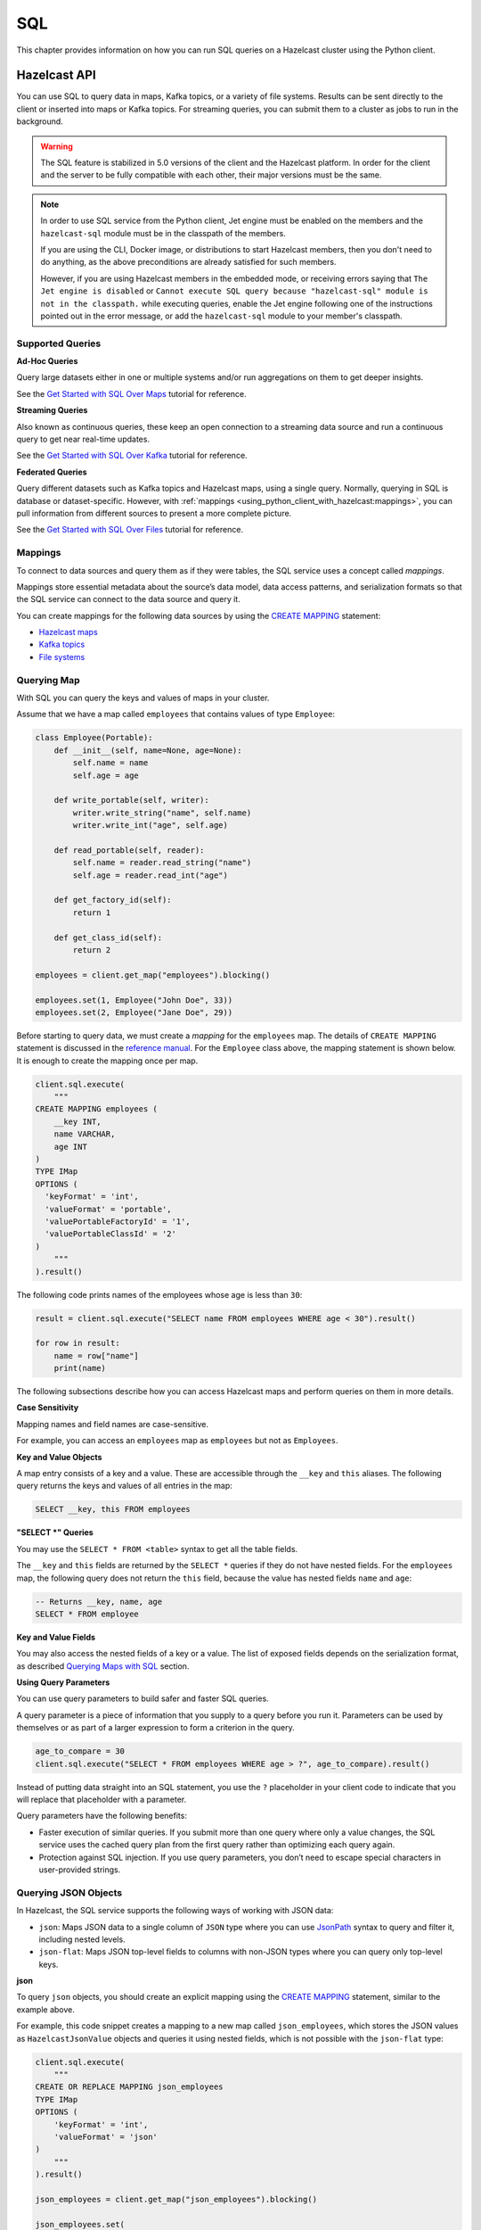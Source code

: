 SQL
===

This chapter provides information on how you can run SQL queries
on a Hazelcast cluster using the Python client.

Hazelcast API
-------------

You can use SQL to query data in maps, Kafka topics, or a variety of file
systems. Results can be sent directly to the client or inserted into maps or
Kafka topics. For streaming queries, you can submit them to a cluster as jobs
to run in the background.

.. warning::

    The SQL feature is stabilized in 5.0 versions of the client and the
    Hazelcast platform. In order for the client and the server to be fully
    compatible with each other, their major versions must be the same.

.. note::

    In order to use SQL service from the Python client, Jet engine must be
    enabled on the members and the ``hazelcast-sql`` module must be in the
    classpath of the members.

    If you are using the CLI, Docker image, or distributions to start Hazelcast
    members, then you don't need to do anything, as the above preconditions are
    already satisfied for such members.

    However, if you are using Hazelcast members in the embedded mode, or
    receiving errors saying that ``The Jet engine is disabled`` or ``Cannot
    execute SQL query because "hazelcast-sql" module is not in the classpath.``
    while executing queries, enable the Jet engine following one of the
    instructions pointed out in the error message, or add the ``hazelcast-sql``
    module to your member's classpath.

Supported Queries
~~~~~~~~~~~~~~~~~

**Ad-Hoc Queries**

Query large datasets either in one or multiple systems and/or run aggregations
on them to get deeper insights.

See the `Get Started with SQL Over Maps
<https://docs.hazelcast.com/hazelcast/latest/sql/get-started-sql.html>`__ tutorial
for reference.

**Streaming Queries**

Also known as continuous queries, these keep an open connection to a streaming
data source and run a continuous query to get near real-time updates.

See the `Get Started with SQL Over Kafka
<https://docs.hazelcast.com/hazelcast/latest/sql/learn-sql.html>`__ tutorial
for reference.

**Federated Queries**

Query different datasets such as Kafka topics and Hazelcast maps, using a
single query. Normally, querying in SQL is database or dataset-specific.
However, with :ref:`mappings
<using_python_client_with_hazelcast:mappings>`, you can pull information
from different sources to present a more complete picture.

See the `Get Started with SQL Over Files
<https://docs.hazelcast.com/hazelcast/latest/sql/get-started-sql-files.html>`__
tutorial for reference.

Mappings
~~~~~~~~

To connect to data sources and query them as if they were tables, the SQL
service uses a concept called *mappings*.

Mappings store essential metadata about the source’s data model, data access
patterns, and serialization formats so that the SQL service can connect to the
data source and query it.

You can create mappings for the following data sources by using the
`CREATE MAPPING
<https://docs.hazelcast.com/hazelcast/latest/sql/create-mapping.html>`__
statement:

- `Hazelcast maps
  <https://docs.hazelcast.com/hazelcast/latest/sql/mapping-to-maps.html>`__
- `Kafka topics
  <https://docs.hazelcast.com/hazelcast/latest/sql/mapping-to-kafka.html>`__
- `File systems
  <https://docs.hazelcast.com/hazelcast/latest/sql/mapping-to-a-file-system.html>`__

Querying Map
~~~~~~~~~~~~

With SQL you can query the keys and values of maps in your cluster.

Assume that we have a map called ``employees`` that contains values of type
``Employee``:

.. code:: python

    class Employee(Portable):
        def __init__(self, name=None, age=None):
            self.name = name
            self.age = age

        def write_portable(self, writer):
            writer.write_string("name", self.name)
            writer.write_int("age", self.age)

        def read_portable(self, reader):
            self.name = reader.read_string("name")
            self.age = reader.read_int("age")

        def get_factory_id(self):
            return 1

        def get_class_id(self):
            return 2

    employees = client.get_map("employees").blocking()

    employees.set(1, Employee("John Doe", 33))
    employees.set(2, Employee("Jane Doe", 29))

Before starting to query data, we must create a *mapping* for the ``employees``
map. The details of ``CREATE MAPPING`` statement is discussed in the
`reference manual
<https://docs.hazelcast.com/hazelcast/latest/sql/mapping-to-maps.html>`__. For
the ``Employee`` class above, the mapping statement is shown below. It is
enough to create the mapping once per map.

.. code:: python

    client.sql.execute(
        """
    CREATE MAPPING employees (
        __key INT,
        name VARCHAR,
        age INT
    )
    TYPE IMap
    OPTIONS (
      'keyFormat' = 'int',
      'valueFormat' = 'portable',
      'valuePortableFactoryId' = '1',
      'valuePortableClassId' = '2'
    )
        """
    ).result()

The following code prints names of the employees whose age is less than ``30``:

.. code:: python

    result = client.sql.execute("SELECT name FROM employees WHERE age < 30").result()

    for row in result:
        name = row["name"]
        print(name)

The following subsections describe how you can access Hazelcast maps
and perform queries on them in more details.

**Case Sensitivity**

Mapping names and field names are case-sensitive.

For example, you can access an ``employees`` map as ``employees`` but not as
``Employees``.

**Key and Value Objects**

A map entry consists of a key and a value. These are accessible through
the ``__key`` and ``this`` aliases. The following query returns the keys and
values of all entries in the map:

.. code:: sql

    SELECT __key, this FROM employees

**"SELECT *" Queries**

You may use the ``SELECT * FROM <table>`` syntax to get all the table fields.

The ``__key`` and ``this`` fields are returned by the ``SELECT *`` queries if
they do not have nested fields. For the ``employees`` map, the following query
does not return the ``this`` field, because the value has nested fields
``name`` and ``age``:

.. code:: sql

    -- Returns __key, name, age
    SELECT * FROM employee

**Key and Value Fields**

You may also access the nested fields of a key or a value. The list of exposed
fields depends on the serialization format, as described `Querying Maps with
SQL <https://docs.hazelcast.com/hazelcast/latest/sql/querying-maps-sql.html>`__
section.

**Using Query Parameters**

You can use query parameters to build safer and faster SQL queries.

A query parameter is a piece of information that you supply to a query before
you run it. Parameters can be used by themselves or as part of a larger
expression to form a criterion in the query.

.. code:: python

    age_to_compare = 30
    client.sql.execute("SELECT * FROM employees WHERE age > ?", age_to_compare).result()

Instead of putting data straight into an SQL statement, you use the ``?``
placeholder in your client code to indicate that you will replace that
placeholder with a parameter.

Query parameters have the following benefits:

- Faster execution of similar queries. If you submit more than one query where
  only a value changes, the SQL service uses the cached query plan from the
  first query rather than optimizing each query again.
- Protection against SQL injection. If you use query parameters, you don’t need
  to escape special characters in user-provided strings.

Querying JSON Objects
~~~~~~~~~~~~~~~~~~~~~

In Hazelcast, the SQL service supports the following ways of working with
JSON data:

- ``json``: Maps JSON data to a single column of ``JSON`` type where you can
  use `JsonPath
  <https://docs.hazelcast.com/hazelcast/latest/sql/working-with-json#querying-json>`__
  syntax to query and filter it, including nested levels.
- ``json-flat``: Maps JSON top-level fields to columns with non-JSON types
  where you can query only top-level keys.

**json**

To query ``json`` objects, you should create an explicit mapping using the
`CREATE MAPPING
<https://docs.hazelcast.com/hazelcast/latest/sql/create-mapping.html>`__
statement, similar to the example above.

For example, this code snippet creates a mapping to a new map called
``json_employees``, which stores the JSON values as ``HazelcastJsonValue``
objects and queries it using nested fields, which is not possible with the
``json-flat`` type:

.. code:: python

    client.sql.execute(
        """
    CREATE OR REPLACE MAPPING json_employees
    TYPE IMap
    OPTIONS (
        'keyFormat' = 'int',
        'valueFormat' = 'json'
    )
        """
    ).result()

    json_employees = client.get_map("json_employees").blocking()

    json_employees.set(
        1,
        HazelcastJsonValue(
            {
                "personal": {"name": "John Doe"},
                "job": {"salary": 60000},
            }
        ),
    )

    json_employees.set(
        2,
        HazelcastJsonValue(
            {
                "personal": {"name": "Jane Doe"},
                "job": {"salary": 80000},
            }
        ),
    )

    with client.sql.execute(
        """
    SELECT JSON_VALUE(this, '$.personal.name') AS name
    FROM json_employees
    WHERE JSON_VALUE(this, '$.job.salary' RETURNING INT) > ?
        """,
        75000,
    ).result() as result:
        for row in result:
            print(f"Name: {row['name']}")

The ``json`` data type comes with full support for querying JSON in maps and
Kafka topics.


**JSON Functions**

Hazelcast supports the following functions, which can retrieve JSON data.

- `JSON_QUERY <https://docs.hazelcast.com/hazelcast/latest/sql/functions-and-operators#json_query>`__
  : Extracts a JSON value from a JSON document or a JSON-formatted string that
  matches a given JsonPath expression.

- `JSON_VALUE <https://docs.hazelcast.com/hazelcast/latest/sql/functions-and-operators#json_value>`__
  : Extracts a primitive value, such as a string, number, or boolean that
  matches a given JsonPath expression. This function returns ``NULL`` if a
  non-primitive value is matched, unless the ``ON ERROR`` behavior is changed.

- `JSON_ARRAY <https://docs.hazelcast.com/hazelcast/latest/sql/functions-and-operators#json_array>`__
  : Returns a JSON array from a list of input data.

- `JSON_OBJECT <https://docs.hazelcast.com/hazelcast/latest/sql/functions-and-operators#json_object>`__
  : Returns a JSON object from the given key/value pairs.

**json-flat**

To query ``json-flat`` objects, you should create an explicit mapping using the
`CREATE MAPPING
<https://docs.hazelcast.com/hazelcast/latest/sql/create-mapping.html>`__
statement, similar to the example above.

For example, this code snippet creates a mapping to a new map called
``json_flat_employees``, which stores the JSON values with columns ``name``
and ``salary`` as ``HazelcastJsonValue`` objects and queries it using
top-level fields:

.. code:: python

    client.sql.execute(
        """
    CREATE OR REPLACE MAPPING json_flat_employees (
        __key INT,
        name VARCHAR,
        salary INT
    )
    TYPE IMap
    OPTIONS (
        'keyFormat' = 'int',
        'valueFormat' = 'json-flat'
    )
        """
    ).result()

    json_flat_employees = client.get_map("json_flat_employees").blocking()

    json_flat_employees.set(
        1,
        HazelcastJsonValue(
            {
                "name": "John Doe",
                "salary": 60000,
            }
        ),
    )

    json_flat_employees.set(
        2,
        HazelcastJsonValue(
            {
                "name": "Jane Doe",
                "salary": 80000,
            }
        ),
    )

    with client.sql.execute(
            """
    SELECT name
    FROM json_flat_employees
    WHERE salary > ?
            """,
            75000,
    ).result() as result:
        for row in result:
            print(f"Name: {row['name']}")

Note that, in ``json-flat`` type, top-level columns must be explicitly
specified while creating the mapping.

The ``json-flat`` format comes with partial support for querying JSON in maps,
Kafka topics, and files.

For more information about working with JSON using SQL see
`Working with JSON
<https://docs.hazelcast.com/hazelcast/latest/sql/working-with-json>`__
in Hazelcast reference manual.


SQL Statements
~~~~~~~~~~~~~~

**Data Manipulation Language(DML) Statements**

- `SELECT <https://docs.hazelcast.com/hazelcast/latest/sql/select.html>`__:
  Read data from a table.
- `SINK INTO/INSERT INTO
  <https://docs.hazelcast.com/hazelcast/latest/sql/sink-into.html>`__:
  Ingest data into a map and/or forward data to other systems.
- `UPDATE <https://docs.hazelcast.com/hazelcast/latest/sql/update.html>`__:
  Overwrite values in map entries.
- `DELETE <https://docs.hazelcast.com/hazelcast/latest/sql/delete.html>`__:
  Delete map entries.

**Data Definition Language(DDL) Statements**

- `CREATE MAPPING
  <https://docs.hazelcast.com/hazelcast/latest/sql/create-mapping.html>`__:
  Map a local or remote data object to a table that Hazelcast can access.
- `SHOW MAPPINGS
  <https://docs.hazelcast.com/hazelcast/latest/sql/show-mappings.html>`__:
  Get the names of existing mappings.
- `DROP MAPPING
  <https://docs.hazelcast.com/hazelcast/latest/sql/drop-mapping.html>`__:
  Remove a mapping.

**Job Management Statements**

- `CREATE JOB
  <https://docs.hazelcast.com/hazelcast/latest/sql/create-job.html>`__:
  Create a job that is not tied to the client session.
- `ALTER JOB
  <https://docs.hazelcast.com/hazelcast/latest/sql/alter-job.html>`__:
  Restart, suspend, or resume a job.
- `SHOW JOBS
  <https://docs.hazelcast.com/hazelcast/latest/sql/show-jobs.html>`__:
  Get the names of all running jobs.
- `DROP JOB <https://docs.hazelcast.com/hazelcast/latest/sql/drop-job.html>`__:
  Cancel a job.
- `CREATE OR REPLACE SNAPSHOT (Enterprise only)
  <https://docs.hazelcast.com/hazelcast/latest/sql/create-snapshot.html>`__:
  Create a snapshot of a running job, so you can stop and restart it at a
  later date.
- `DROP SNAPSHOT (Enterprise only)
  <https://docs.hazelcast.com/hazelcast/latest/sql/drop-snapshot.html>`__:
  Cancel a running job.

Data Types
~~~~~~~~~~

The SQL service supports a set of SQL data types. Every data type is mapped to
a Python type that represents the type’s value.

======================== ========================================
Type Name                Python Type
======================== ========================================
BOOLEAN                  bool
VARCHAR                  str
TINYINT                  int
SMALLINT                 int
INTEGER                  int
BIGINT                   int
DECIMAL                  decimal.Decimal
REAL                     float
DOUBLE                   float
DATE                     datetime.date
TIME                     datetime.time
TIMESTAMP                datetime.datetime
TIMESTAMP_WITH_TIME_ZONE datetime.datetime (with non-None tzinfo)
OBJECT                   Any Python type
JSON                     HazelcastJsonValue
======================== ========================================

Functions and Operators
~~~~~~~~~~~~~~~~~~~~~~~

Hazelcast supports logical and ``IS`` predicates, comparison and mathematical
operators, and aggregate, mathematical, trigonometric, string, table-valued,
and special functions.

See the `Reference Manual
<https://docs.hazelcast.com/hazelcast/latest/sql/expressions.html>`__
for details.

Improving the Performance of SQL Queries
~~~~~~~~~~~~~~~~~~~~~~~~~~~~~~~~~~~~~~~~

You can improve the performance of queries over maps by indexing map entries.

To find out more about indexing map entries, see
:func:`add_index() <hazelcast.proxy.map.Map.add_index>` method.

If you find that your queries lead to out of memory exceptions (OOME), consider
decreasing the value of the Jet engine’s `max-processor-accumulated-records
option
<https://docs.hazelcast.com/hazelcast/latest/configuration/jet-configuration#list-of-configuration-options>`__.

Limitations
~~~~~~~~~~~

SQL has the following limitations. We plan to remove these limitations in
future releases.

- You cannot run SQL queries on lite members.
- The only supported Hazelcast data structure is map. You cannot query other
  data structures such as replicated maps.
- Limited support for joins. See `Join Tables
  <https://docs.hazelcast.com/hazelcast/latest/sql/select.html#join-tables>`__.

DBAPI-2 Interface
-----------------

`hazelcast.db` package supports the Python standard `DBAPI-2 Specification <https://peps.python.org/pep-0249/>`__.

Connection
~~~~~~~~~~

The :py:func:`connect() <hazelcast.db.connect>` function creates a connection to the cluster
and returns a :class:`Connection <hazelcast.db.Connection>` object.

.. code:: python

    from hazelcast.db import connect
    conn = connect()

The :py:func:`connect() <hazelcast.db.connect>` function connects to the default cluster by default.
There are a few ways to pass the connection parameters.

You can use the following keyword arguments:

- `host`: Host part of the cluster address, by default: `localhost`.
- `port`: Port part of the cluster address, by default: `5701`.
- `cluster_name`: Cluster name, by default: `dev`.
- `user`: Username for the cluster. Requires Hazelcast EE.
- `password`: Password for the cluster. Requires Hazelcast EE.

.. code:: python

    from hazelcast.db import connect
    conn = connect(user="localhost", port=5701)

You can also provide a DSN (Data Source Name) string to configure the connection.
The format of the DSN is `hz://[user:password]@address1:port1[,address2:port2, ...][?option1=value1[&option2=value2 ...]]`
The following options are supported:

- `cluster.name`: Hazelcast cluster name.
- `cloud.token`: Viridian discovery token.
- `smart`: Enables smart routing when true. Defaults to Python client default.
- `ssl`: Enables SSL for client connection.
- `ssl.ca.path`: Path to the CA file.
- `ssl.cert.path`: Path to the certificate file.
- `ssl.key.path`: Path to the private key file.
- `ssl.key.password`: Password to the key file.


.. code:: python

    from hazelcast.db import connect
    conn = connect(dsn="hz://admin:ssap@demo.hazelcast.com?cluster.name=demo1")

In case you have to pass some options which are not supported by the methods above,
you can also pass a :class:`hazelcast.config.Config` object as the first argument to `connect`.

.. code:: python

    from hazelcast.db import connect
    from hazelcast.config import Config
    config = Config()
    config.compact_serializers = [AddressSerializer()]
    conn = connect(config)

Once the connection is created, you can create a :class:`hazelcast.db.Cursor` object from it
to execute queries. This is explained in the next section.
Finally, you can close the `Connection` object to release its resources if you are done with it.

.. code:: python

    conn.close()

You can use a `with` statement to automatically close a `Connection`.

.. code:: python

    from hazelcast.db import connect
    with connect() as conn:
        # use conn in this block
    # conn is automatically closed here

Cursors
~~~~~~~

The first step of executing a query is, getting a :class:`hazelcast.db.Cursor` from the connection.

.. code:: python

    cursor = conn.cursor()

Then, you can execute a SQL query using the :meth:`hazelcast.db.Cursor.execute` method.
You can use this method to run all kinds of queries.

.. code:: python

    cursor.execute("SELECT * FROM stocks ORDER BY price")

Use the question mark (`?)` as a placeholder if you are passing arguments
in the query. The actual arguments should be passed in a tuple.

.. code:: python

    cursor.execute("SELECT * FROM stocks WHERE price > ? ORDER BY price", (50,))

:meth:`hazelcast.db.Cursor.executemany` is also available, which enables running the same query
with different kinds of value sets. This method should only be used my mutating queries, such as `INSERT`.

.. code:: python

    data = [
        (1, "2006-03-28", "BUY", "IBM", 1000, 45.0),
        (2, "2006-04-05", "BUY", "MSFT", 1000, 72.0),
        (3, "2006-04-06", "SELL", "IBM", 500, 53.0),
    ]
    cursor.executemany("INSERT INTO stocks VALUES(?, CAST(? AS DATE), ?, ?, ?, ?)", data)

**Mutating Queries**

Mutating queries such as `UPDATE`, `DELETE` and `INSERT` updates, deletes
data or adds new rows. You can use `execue` or `executemany` for those
queries.

.. code:: python

    cursor.execute("INSERT INTO stocks(__key, price) VALUES(10, 40)")


**Row Returning Queries**

Queries such as `SELECT` and `SHOW` return rows. Once you run `execute`
with the query, call one of :meth:`hazelcast.db.Cursor.fetchone`,
:meth:`hazelcast.db.Cursor.fetchmany` or :meth:`hazelcast.db.Cursor.fetchall`
to get one, some or all rows in the result. The rows are of the
:class:`hazelcast.db.SqlRow` type. Note that, `fetchall` should only be used
for small, finite set of rows.

.. code:: python

    cursor.execute("SELECT * FROM stocks")
    one_row = cursor.fetchone()
    three_more_rows = cursor.fetchmany(3)
    rest_of_rows = cursor.fetchall()

Alternatively, you can iterate on the cursor itself.

.. code:: python

    cursor.execute("SELECT * FROM stocks")
    for row in cursor:
        # handle the row

You can access columns in a:class:`hazelcast.db.SqlRow` by using the subscription
notation, treating the row as a dictionary.

.. code:: python

    for row in cursor:
        print(row["__key"], row["symbol"], row["price"])

Alternatively, you can treat the row as an array and use indexes
to access column values.

.. code:: python

    for row in cursor:
        print(row[0], row[1], row[2])


Once you are done with the cursor, you can use its
:method:`hazelcast.db.Cursor.close` method to release its resources.

.. code:: python

    cursor.close()

Using the `with` statement, `close` is called automatically:

.. code:: python

    with conn.cursor() as cursor:
        cursor.execute("SELECT * FROM stocks")
        for row in cursor:
            # handle the row
    # cursor is automatically closed here.

